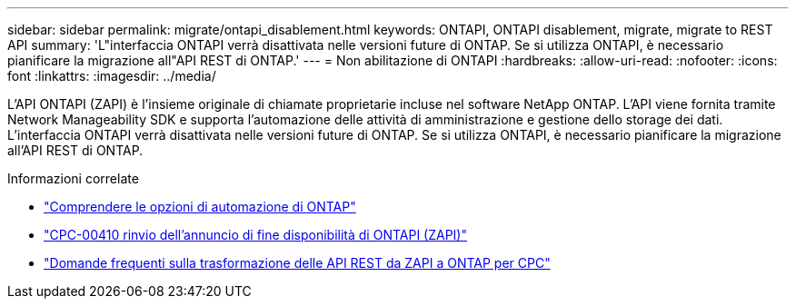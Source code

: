 ---
sidebar: sidebar 
permalink: migrate/ontapi_disablement.html 
keywords: ONTAPI, ONTAPI disablement, migrate, migrate to REST API 
summary: 'L"interfaccia ONTAPI verrà disattivata nelle versioni future di ONTAP. Se si utilizza ONTAPI, è necessario pianificare la migrazione all"API REST di ONTAP.' 
---
= Non abilitazione di ONTAPI
:hardbreaks:
:allow-uri-read: 
:nofooter: 
:icons: font
:linkattrs: 
:imagesdir: ../media/


[role="lead"]
L'API ONTAPI (ZAPI) è l'insieme originale di chiamate proprietarie incluse nel software NetApp ONTAP. L'API viene fornita tramite Network Manageability SDK e supporta l'automazione delle attività di amministrazione e gestione dello storage dei dati. L'interfaccia ONTAPI verrà disattivata nelle versioni future di ONTAP. Se si utilizza ONTAPI, è necessario pianificare la migrazione all'API REST di ONTAP.

.Informazioni correlate
* link:../get-started/ontap_automation_options.html["Comprendere le opzioni di automazione di ONTAP"]
* https://mysupport.netapp.com/info/communications/ECMLP2880232.html["CPC-00410 rinvio dell'annuncio di fine disponibilità di ONTAPI (ZAPI)"^]
* https://kb.netapp.com/onprem/ontap/dm/REST_API/FAQs_on_ZAPI_to_ONTAP_REST_API_transformation_for_CPC_(Customer_Product_Communiques)_notification["Domande frequenti sulla trasformazione delle API REST da ZAPI a ONTAP per CPC"^]

